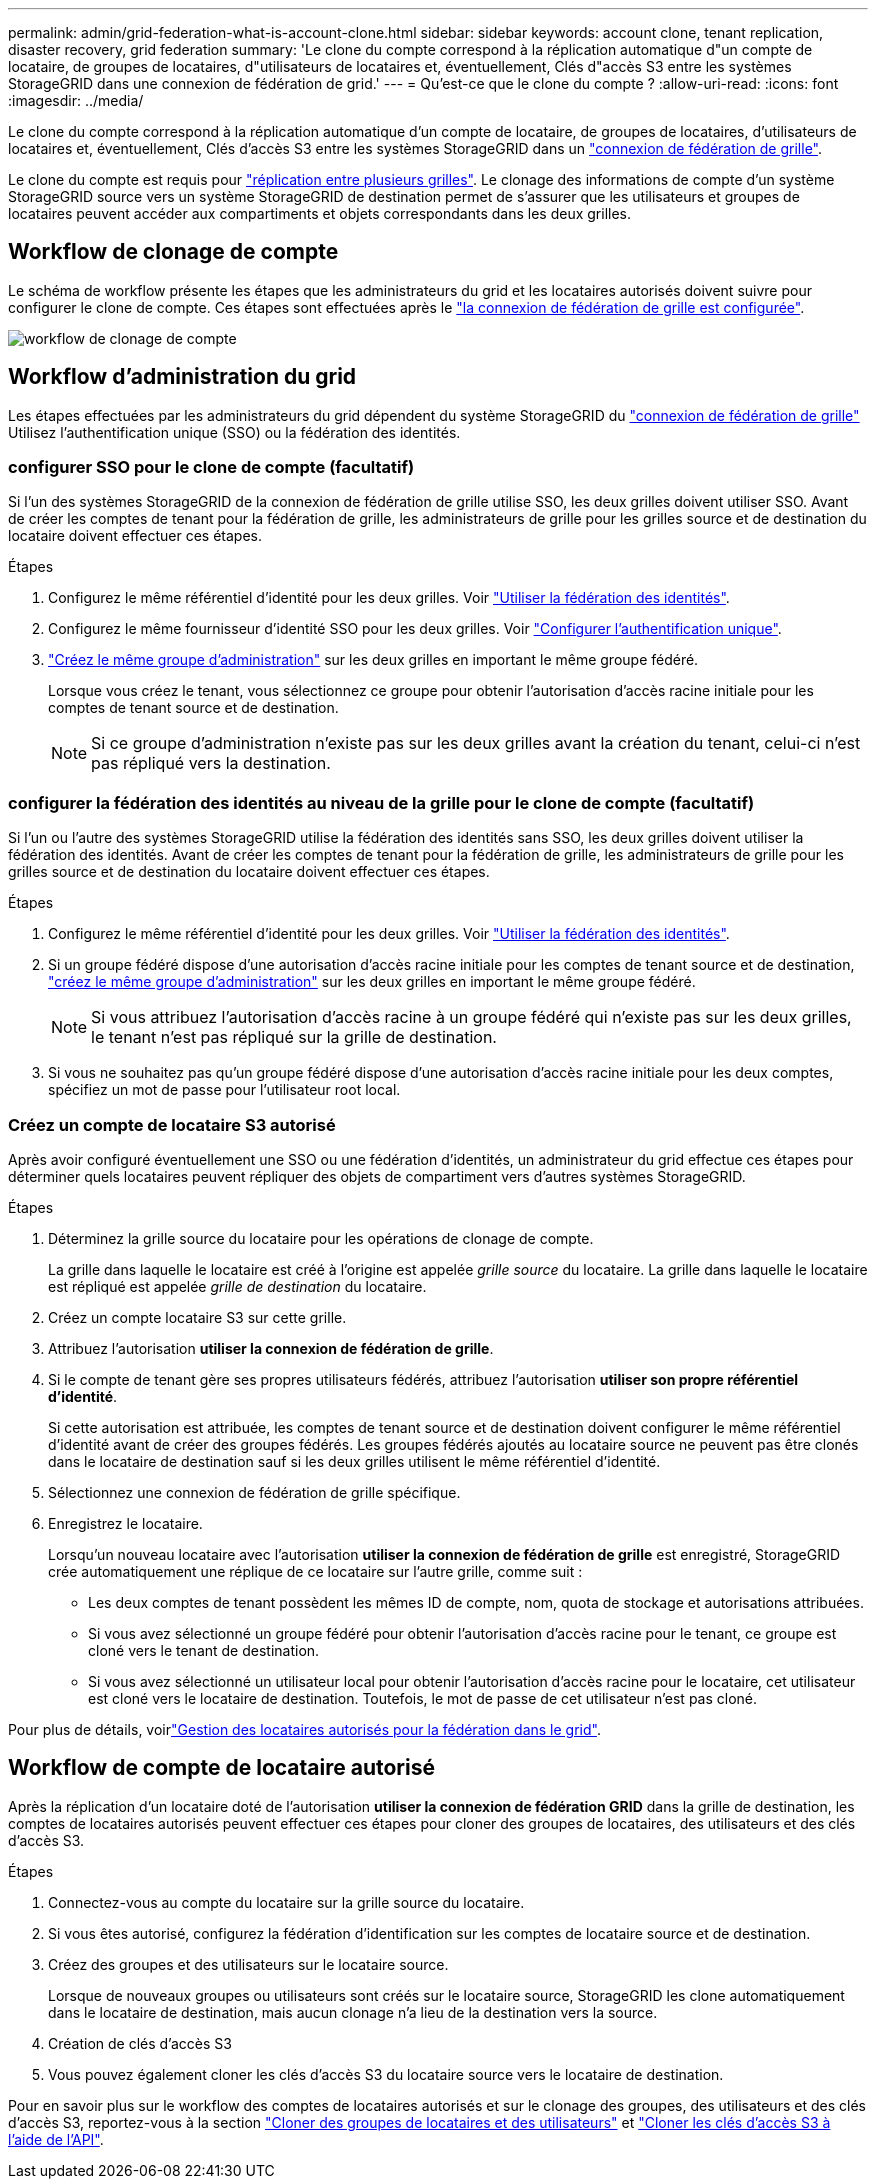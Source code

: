 ---
permalink: admin/grid-federation-what-is-account-clone.html 
sidebar: sidebar 
keywords: account clone, tenant replication, disaster recovery, grid federation 
summary: 'Le clone du compte correspond à la réplication automatique d"un compte de locataire, de groupes de locataires, d"utilisateurs de locataires et, éventuellement, Clés d"accès S3 entre les systèmes StorageGRID dans une connexion de fédération de grid.' 
---
= Qu'est-ce que le clone du compte ?
:allow-uri-read: 
:icons: font
:imagesdir: ../media/


[role="lead"]
Le clone du compte correspond à la réplication automatique d'un compte de locataire, de groupes de locataires, d'utilisateurs de locataires et, éventuellement, Clés d'accès S3 entre les systèmes StorageGRID dans un link:grid-federation-overview.html["connexion de fédération de grille"].

Le clone du compte est requis pour link:grid-federation-what-is-cross-grid-replication.html["réplication entre plusieurs grilles"]. Le clonage des informations de compte d'un système StorageGRID source vers un système StorageGRID de destination permet de s'assurer que les utilisateurs et groupes de locataires peuvent accéder aux compartiments et objets correspondants dans les deux grilles.



== Workflow de clonage de compte

Le schéma de workflow présente les étapes que les administrateurs du grid et les locataires autorisés doivent suivre pour configurer le clone de compte. Ces étapes sont effectuées après le link:grid-federation-create-connection.html["la connexion de fédération de grille est configurée"].

image:../media/grid-federation-account-clone-workflow.png["workflow de clonage de compte"]



== Workflow d'administration du grid

Les étapes effectuées par les administrateurs du grid dépendent du système StorageGRID du link:grid-federation-overview.html["connexion de fédération de grille"] Utilisez l'authentification unique (SSO) ou la fédération des identités.



=== [[Account-clone-sso]]configurer SSO pour le clone de compte (facultatif)

Si l'un des systèmes StorageGRID de la connexion de fédération de grille utilise SSO, les deux grilles doivent utiliser SSO. Avant de créer les comptes de tenant pour la fédération de grille, les administrateurs de grille pour les grilles source et de destination du locataire doivent effectuer ces étapes.

.Étapes
. Configurez le même référentiel d'identité pour les deux grilles. Voir link:using-identity-federation.html["Utiliser la fédération des identités"].
. Configurez le même fournisseur d'identité SSO pour les deux grilles. Voir link:configuring-sso.html["Configurer l'authentification unique"].
. link:managing-admin-groups.html["Créez le même groupe d'administration"] sur les deux grilles en important le même groupe fédéré.
+
Lorsque vous créez le tenant, vous sélectionnez ce groupe pour obtenir l'autorisation d'accès racine initiale pour les comptes de tenant source et de destination.

+

NOTE: Si ce groupe d'administration n'existe pas sur les deux grilles avant la création du tenant, celui-ci n'est pas répliqué vers la destination.





=== [[Account-clone-Identity-federation]]configurer la fédération des identités au niveau de la grille pour le clone de compte (facultatif)

Si l'un ou l'autre des systèmes StorageGRID utilise la fédération des identités sans SSO, les deux grilles doivent utiliser la fédération des identités. Avant de créer les comptes de tenant pour la fédération de grille, les administrateurs de grille pour les grilles source et de destination du locataire doivent effectuer ces étapes.

.Étapes
. Configurez le même référentiel d'identité pour les deux grilles. Voir link:using-identity-federation.html["Utiliser la fédération des identités"].
. Si un groupe fédéré dispose d'une autorisation d'accès racine initiale pour les comptes de tenant source et de destination, link:managing-admin-groups.html["créez le même groupe d'administration"] sur les deux grilles en important le même groupe fédéré.
+

NOTE: Si vous attribuez l'autorisation d'accès racine à un groupe fédéré qui n'existe pas sur les deux grilles, le tenant n'est pas répliqué sur la grille de destination.

. Si vous ne souhaitez pas qu'un groupe fédéré dispose d'une autorisation d'accès racine initiale pour les deux comptes, spécifiez un mot de passe pour l'utilisateur root local.




=== Créez un compte de locataire S3 autorisé

Après avoir configuré éventuellement une SSO ou une fédération d'identités, un administrateur du grid effectue ces étapes pour déterminer quels locataires peuvent répliquer des objets de compartiment vers d'autres systèmes StorageGRID.

.Étapes
. Déterminez la grille source du locataire pour les opérations de clonage de compte.
+
La grille dans laquelle le locataire est créé à l'origine est appelée _grille source_ du locataire. La grille dans laquelle le locataire est répliqué est appelée _grille de destination_ du locataire.

. Créez un compte locataire S3 sur cette grille.
. Attribuez l'autorisation *utiliser la connexion de fédération de grille*.
. Si le compte de tenant gère ses propres utilisateurs fédérés, attribuez l'autorisation *utiliser son propre référentiel d'identité*.
+
Si cette autorisation est attribuée, les comptes de tenant source et de destination doivent configurer le même référentiel d'identité avant de créer des groupes fédérés. Les groupes fédérés ajoutés au locataire source ne peuvent pas être clonés dans le locataire de destination sauf si les deux grilles utilisent le même référentiel d'identité.

. Sélectionnez une connexion de fédération de grille spécifique.
. Enregistrez le locataire.
+
Lorsqu'un nouveau locataire avec l'autorisation *utiliser la connexion de fédération de grille* est enregistré, StorageGRID crée automatiquement une réplique de ce locataire sur l'autre grille, comme suit :

+
** Les deux comptes de tenant possèdent les mêmes ID de compte, nom, quota de stockage et autorisations attribuées.
** Si vous avez sélectionné un groupe fédéré pour obtenir l'autorisation d'accès racine pour le tenant, ce groupe est cloné vers le tenant de destination.
** Si vous avez sélectionné un utilisateur local pour obtenir l'autorisation d'accès racine pour le locataire, cet utilisateur est cloné vers le locataire de destination. Toutefois, le mot de passe de cet utilisateur n'est pas cloné.




Pour plus de détails, voirlink:grid-federation-manage-tenants.html["Gestion des locataires autorisés pour la fédération dans le grid"].



== Workflow de compte de locataire autorisé

Après la réplication d'un locataire doté de l'autorisation *utiliser la connexion de fédération GRID* dans la grille de destination, les comptes de locataires autorisés peuvent effectuer ces étapes pour cloner des groupes de locataires, des utilisateurs et des clés d'accès S3.

.Étapes
. Connectez-vous au compte du locataire sur la grille source du locataire.
. Si vous êtes autorisé, configurez la fédération d'identification sur les comptes de locataire source et de destination.
. Créez des groupes et des utilisateurs sur le locataire source.
+
Lorsque de nouveaux groupes ou utilisateurs sont créés sur le locataire source, StorageGRID les clone automatiquement dans le locataire de destination, mais aucun clonage n'a lieu de la destination vers la source.

. Création de clés d'accès S3
. Vous pouvez également cloner les clés d'accès S3 du locataire source vers le locataire de destination.


Pour en savoir plus sur le workflow des comptes de locataires autorisés et sur le clonage des groupes, des utilisateurs et des clés d'accès S3, reportez-vous à la section link:../tenant/grid-federation-account-clone.html["Cloner des groupes de locataires et des utilisateurs"] et link:../tenant/grid-federation-clone-keys-with-api.html["Cloner les clés d'accès S3 à l'aide de l'API"].
